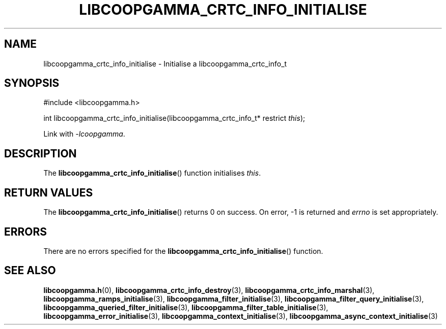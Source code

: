 .TH LIBCOOPGAMMA_CRTC_INFO_INITIALISE 3 LIBCOOPGAMMA
.SH "NAME"
libcoopgamma_crtc_info_initialise - Initialise a libcoopgamma_crtc_info_t
.SH "SYNOPSIS"
.nf
#include <libcoopgamma.h>

int libcoopgamma_crtc_info_initialise(libcoopgamma_crtc_info_t* restrict \fIthis\fP);
.fi
.P
Link with
.IR -lcoopgamma .
.SH "DESCRIPTION"
The
.BR libcoopgamma_crtc_info_initialise ()
function initialises
.IR this .
.SH "RETURN VALUES"
The
.BR libcoopgamma_crtc_info_initialise ()
returns 0 on success. On error, -1 is returned and
.I errno
is set appropriately.
.SH "ERRORS"
There are no errors specified for the
.BR libcoopgamma_crtc_info_initialise ()
function.
.SH "SEE ALSO"
.BR libcoopgamma.h (0),
.BR libcoopgamma_crtc_info_destroy (3),
.BR libcoopgamma_crtc_info_marshal (3),
.BR libcoopgamma_ramps_initialise (3),
.BR libcoopgamma_filter_initialise (3),
.BR libcoopgamma_filter_query_initialise (3),
.BR libcoopgamma_queried_filter_initialise (3),
.BR libcoopgamma_filter_table_initialise (3),
.BR libcoopgamma_error_initialise (3),
.BR libcoopgamma_context_initialise (3),
.BR libcoopgamma_async_context_initialise (3)
